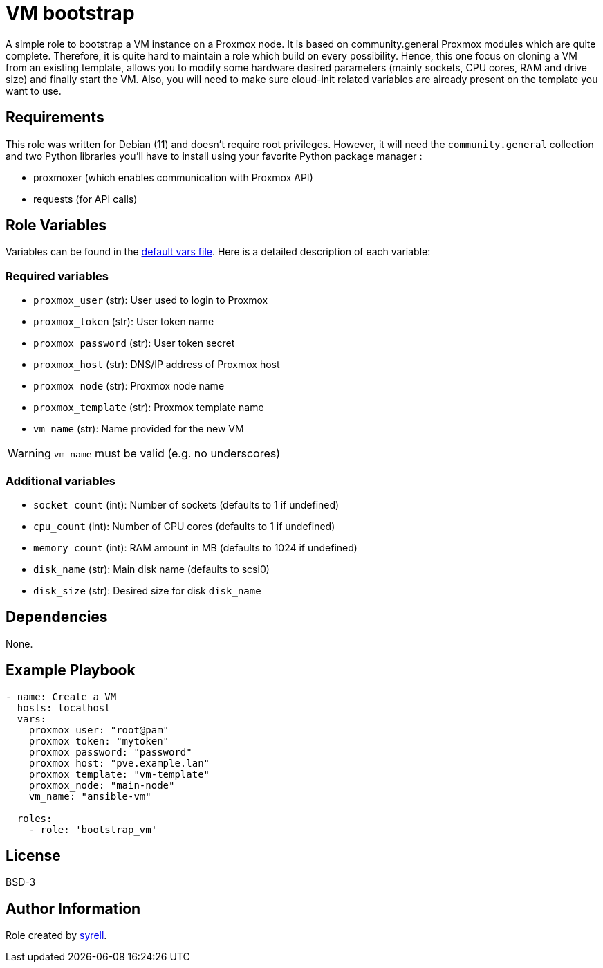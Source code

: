 = VM bootstrap

A simple role to bootstrap a VM instance on a Proxmox node. It is based on community.general Proxmox modules which are quite complete. Therefore, it is quite hard to maintain a role which build on every possibility. Hence, this one focus on cloning a VM from an existing template, allows you to modify some hardware desired parameters (mainly sockets, CPU cores, RAM and drive size) and finally start the VM. Also, you will need to make sure cloud-init related variables are already present on the template you want to use. 

== Requirements

This role was written for Debian (11) and doesn't require root privileges. However, it 
will need the `+community.general+` collection and two Python libraries you'll have to install using your favorite Python package manager :

- proxmoxer (which enables communication with Proxmox API)
- requests (for API calls)

== Role Variables

Variables can be found in the link:./defaults/main.yml[default vars file]. Here is a detailed description of each variable:

=== Required variables

- `+proxmox_user+` (str): User used to login to Proxmox

- `+proxmox_token+` (str): User token name

- `+proxmox_password+` (str): User token secret

- `+proxmox_host+` (str): DNS/IP address of Proxmox host

- `+proxmox_node+` (str): Proxmox node name

- `+proxmox_template+` (str): Proxmox template name

- `+vm_name+` (str): Name provided for the new VM 

WARNING: `+vm_name+` must be valid (e.g. no underscores)

=== Additional variables

- `+socket_count+` (int): Number of sockets (defaults to 1 if undefined)

- `+cpu_count+` (int): Number of CPU cores (defaults to 1 if undefined)

- `+memory_count+` (int): RAM amount in MB (defaults to 1024 if undefined)

- `+disk_name+` (str): Main disk name (defaults to scsi0)

- `+disk_size+` (str): Desired size for disk `+disk_name+`

== Dependencies

None.

== Example Playbook

[source,yaml]
----
- name: Create a VM
  hosts: localhost
  vars:
    proxmox_user: "root@pam"
    proxmox_token: "mytoken"
    proxmox_password: "password"
    proxmox_host: "pve.example.lan"
    proxmox_template: "vm-template"
    proxmox_node: "main-node"
    vm_name: "ansible-vm"

  roles:
    - role: 'bootstrap_vm'
----

== License

BSD-3

== Author Information

Role created by https://git.syyrell.com/syrell[syrell].
